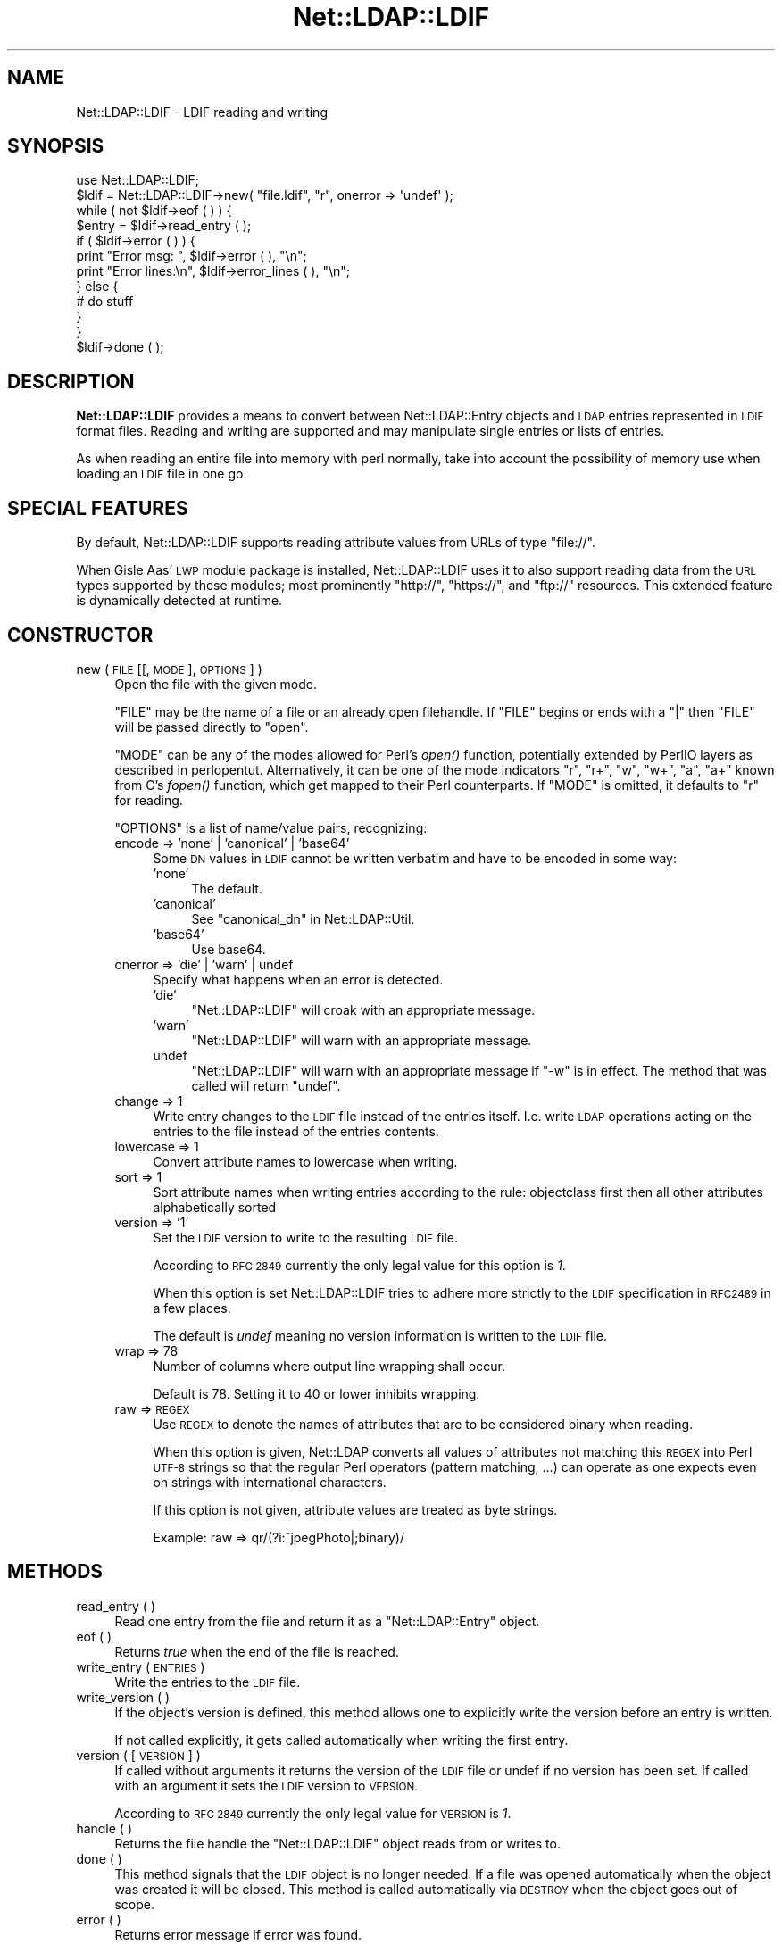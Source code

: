 .\" Automatically generated by Pod::Man 2.28 (Pod::Simple 3.28)
.\"
.\" Standard preamble:
.\" ========================================================================
.de Sp \" Vertical space (when we can't use .PP)
.if t .sp .5v
.if n .sp
..
.de Vb \" Begin verbatim text
.ft CW
.nf
.ne \\$1
..
.de Ve \" End verbatim text
.ft R
.fi
..
.\" Set up some character translations and predefined strings.  \*(-- will
.\" give an unbreakable dash, \*(PI will give pi, \*(L" will give a left
.\" double quote, and \*(R" will give a right double quote.  \*(C+ will
.\" give a nicer C++.  Capital omega is used to do unbreakable dashes and
.\" therefore won't be available.  \*(C` and \*(C' expand to `' in nroff,
.\" nothing in troff, for use with C<>.
.tr \(*W-
.ds C+ C\v'-.1v'\h'-1p'\s-2+\h'-1p'+\s0\v'.1v'\h'-1p'
.ie n \{\
.    ds -- \(*W-
.    ds PI pi
.    if (\n(.H=4u)&(1m=24u) .ds -- \(*W\h'-12u'\(*W\h'-12u'-\" diablo 10 pitch
.    if (\n(.H=4u)&(1m=20u) .ds -- \(*W\h'-12u'\(*W\h'-8u'-\"  diablo 12 pitch
.    ds L" ""
.    ds R" ""
.    ds C` ""
.    ds C' ""
'br\}
.el\{\
.    ds -- \|\(em\|
.    ds PI \(*p
.    ds L" ``
.    ds R" ''
.    ds C`
.    ds C'
'br\}
.\"
.\" Escape single quotes in literal strings from groff's Unicode transform.
.ie \n(.g .ds Aq \(aq
.el       .ds Aq '
.\"
.\" If the F register is turned on, we'll generate index entries on stderr for
.\" titles (.TH), headers (.SH), subsections (.SS), items (.Ip), and index
.\" entries marked with X<> in POD.  Of course, you'll have to process the
.\" output yourself in some meaningful fashion.
.\"
.\" Avoid warning from groff about undefined register 'F'.
.de IX
..
.nr rF 0
.if \n(.g .if rF .nr rF 1
.if (\n(rF:(\n(.g==0)) \{
.    if \nF \{
.        de IX
.        tm Index:\\$1\t\\n%\t"\\$2"
..
.        if !\nF==2 \{
.            nr % 0
.            nr F 2
.        \}
.    \}
.\}
.rr rF
.\"
.\" Accent mark definitions (@(#)ms.acc 1.5 88/02/08 SMI; from UCB 4.2).
.\" Fear.  Run.  Save yourself.  No user-serviceable parts.
.    \" fudge factors for nroff and troff
.if n \{\
.    ds #H 0
.    ds #V .8m
.    ds #F .3m
.    ds #[ \f1
.    ds #] \fP
.\}
.if t \{\
.    ds #H ((1u-(\\\\n(.fu%2u))*.13m)
.    ds #V .6m
.    ds #F 0
.    ds #[ \&
.    ds #] \&
.\}
.    \" simple accents for nroff and troff
.if n \{\
.    ds ' \&
.    ds ` \&
.    ds ^ \&
.    ds , \&
.    ds ~ ~
.    ds /
.\}
.if t \{\
.    ds ' \\k:\h'-(\\n(.wu*8/10-\*(#H)'\'\h"|\\n:u"
.    ds ` \\k:\h'-(\\n(.wu*8/10-\*(#H)'\`\h'|\\n:u'
.    ds ^ \\k:\h'-(\\n(.wu*10/11-\*(#H)'^\h'|\\n:u'
.    ds , \\k:\h'-(\\n(.wu*8/10)',\h'|\\n:u'
.    ds ~ \\k:\h'-(\\n(.wu-\*(#H-.1m)'~\h'|\\n:u'
.    ds / \\k:\h'-(\\n(.wu*8/10-\*(#H)'\z\(sl\h'|\\n:u'
.\}
.    \" troff and (daisy-wheel) nroff accents
.ds : \\k:\h'-(\\n(.wu*8/10-\*(#H+.1m+\*(#F)'\v'-\*(#V'\z.\h'.2m+\*(#F'.\h'|\\n:u'\v'\*(#V'
.ds 8 \h'\*(#H'\(*b\h'-\*(#H'
.ds o \\k:\h'-(\\n(.wu+\w'\(de'u-\*(#H)/2u'\v'-.3n'\*(#[\z\(de\v'.3n'\h'|\\n:u'\*(#]
.ds d- \h'\*(#H'\(pd\h'-\w'~'u'\v'-.25m'\f2\(hy\fP\v'.25m'\h'-\*(#H'
.ds D- D\\k:\h'-\w'D'u'\v'-.11m'\z\(hy\v'.11m'\h'|\\n:u'
.ds th \*(#[\v'.3m'\s+1I\s-1\v'-.3m'\h'-(\w'I'u*2/3)'\s-1o\s+1\*(#]
.ds Th \*(#[\s+2I\s-2\h'-\w'I'u*3/5'\v'-.3m'o\v'.3m'\*(#]
.ds ae a\h'-(\w'a'u*4/10)'e
.ds Ae A\h'-(\w'A'u*4/10)'E
.    \" corrections for vroff
.if v .ds ~ \\k:\h'-(\\n(.wu*9/10-\*(#H)'\s-2\u~\d\s+2\h'|\\n:u'
.if v .ds ^ \\k:\h'-(\\n(.wu*10/11-\*(#H)'\v'-.4m'^\v'.4m'\h'|\\n:u'
.    \" for low resolution devices (crt and lpr)
.if \n(.H>23 .if \n(.V>19 \
\{\
.    ds : e
.    ds 8 ss
.    ds o a
.    ds d- d\h'-1'\(ga
.    ds D- D\h'-1'\(hy
.    ds th \o'bp'
.    ds Th \o'LP'
.    ds ae ae
.    ds Ae AE
.\}
.rm #[ #] #H #V #F C
.\" ========================================================================
.\"
.IX Title "Net::LDAP::LDIF 3"
.TH Net::LDAP::LDIF 3 "2014-03-29" "perl v5.18.2" "User Contributed Perl Documentation"
.\" For nroff, turn off justification.  Always turn off hyphenation; it makes
.\" way too many mistakes in technical documents.
.if n .ad l
.nh
.SH "NAME"
Net::LDAP::LDIF \- LDIF reading and writing
.SH "SYNOPSIS"
.IX Header "SYNOPSIS"
.Vb 1
\& use Net::LDAP::LDIF;
\&
\& $ldif = Net::LDAP::LDIF\->new( "file.ldif", "r", onerror => \*(Aqundef\*(Aq );
\& while ( not $ldif\->eof ( ) ) {
\&   $entry = $ldif\->read_entry ( );
\&   if ( $ldif\->error ( ) ) {
\&     print "Error msg: ", $ldif\->error ( ), "\en";
\&     print "Error lines:\en", $ldif\->error_lines ( ), "\en";
\&   } else {
\&     # do stuff
\&   }
\& }
\& $ldif\->done ( );
.Ve
.SH "DESCRIPTION"
.IX Header "DESCRIPTION"
\&\fBNet::LDAP::LDIF\fR provides a means to convert between
Net::LDAP::Entry objects and \s-1LDAP\s0 entries represented in \s-1LDIF\s0
format files. Reading and writing are supported and may manipulate
single entries or lists of entries.
.PP
As when reading an entire file into memory with perl normally, take
into account the possibility of memory use when loading an \s-1LDIF\s0 file
in one go.
.SH "SPECIAL FEATURES"
.IX Header "SPECIAL FEATURES"
By default, Net::LDAP::LDIF supports reading attribute values from
URLs of type \f(CW\*(C`file://\*(C'\fR.
.PP
When Gisle Aas' \s-1LWP\s0 module package is installed, Net::LDAP::LDIF uses
it to also support reading data from the \s-1URL\s0 types supported by these
modules; most prominently \f(CW\*(C`http://\*(C'\fR, \f(CW\*(C`https://\*(C'\fR, and \f(CW\*(C`ftp://\*(C'\fR resources.
This extended feature is dynamically detected at runtime.
.SH "CONSTRUCTOR"
.IX Header "CONSTRUCTOR"
.IP "new ( \s-1FILE\s0 [[, \s-1MODE \s0], \s-1OPTIONS \s0] )" 4
.IX Item "new ( FILE [[, MODE ], OPTIONS ] )"
Open the file with the given mode.
.Sp
\&\f(CW\*(C`FILE\*(C'\fR may be the name of a file or an already open filehandle. If \f(CW\*(C`FILE\*(C'\fR
begins or ends with a \f(CW\*(C`|\*(C'\fR then \f(CW\*(C`FILE\*(C'\fR will be passed directly to \f(CW\*(C`open\*(C'\fR.
.Sp
\&\f(CW\*(C`MODE\*(C'\fR can be any of the modes allowed for Perl's \fIopen()\fR
function, potentially extended by PerlIO layers as described in
perlopentut.
Alternatively, it can be one of the mode indicators \f(CW\*(C`r\*(C'\fR, \f(CW\*(C`r+\*(C'\fR, \f(CW\*(C`w\*(C'\fR,
\&\f(CW\*(C`w+\*(C'\fR, \f(CW\*(C`a\*(C'\fR, \f(CW\*(C`a+\*(C'\fR known from C's \fIfopen()\fR function, which get mapped to
their Perl counterparts.
If \f(CW\*(C`MODE\*(C'\fR is omitted, it defaults to \f(CW\*(C`r\*(C'\fR for reading.
.Sp
\&\f(CW\*(C`OPTIONS\*(C'\fR is a list of name/value pairs, recognizing:
.RS 4
.IP "encode => 'none' | 'canonical' | 'base64'" 4
.IX Item "encode => 'none' | 'canonical' | 'base64'"
Some \s-1DN\s0 values in \s-1LDIF\s0 cannot be written verbatim and have to be encoded
in some way:
.RS 4
.IP "'none'" 4
.IX Item "'none'"
The default.
.IP "'canonical'" 4
.IX Item "'canonical'"
See \*(L"canonical_dn\*(R" in Net::LDAP::Util.
.IP "'base64'" 4
.IX Item "'base64'"
Use base64.
.RE
.RS 4
.RE
.IP "onerror => 'die' | 'warn' | undef" 4
.IX Item "onerror => 'die' | 'warn' | undef"
Specify what happens when an error is detected.
.RS 4
.IP "'die'" 4
.IX Item "'die'"
\&\f(CW\*(C`Net::LDAP::LDIF\*(C'\fR will croak with an appropriate message.
.IP "'warn'" 4
.IX Item "'warn'"
\&\f(CW\*(C`Net::LDAP::LDIF\*(C'\fR will warn with an appropriate message.
.IP "undef" 4
.IX Item "undef"
\&\f(CW\*(C`Net::LDAP::LDIF\*(C'\fR will warn with an appropriate message if \f(CW\*(C`\-w\*(C'\fR is
in effect.  The method that was called will return \f(CW\*(C`undef\*(C'\fR.
.RE
.RS 4
.RE
.IP "change => 1" 4
.IX Item "change => 1"
Write entry changes to the \s-1LDIF\s0 file instead of the entries itself.
I.e. write \s-1LDAP\s0 operations acting on the entries to the file instead of the entries contents.
.IP "lowercase => 1" 4
.IX Item "lowercase => 1"
Convert attribute names to lowercase when writing.
.IP "sort => 1" 4
.IX Item "sort => 1"
Sort attribute names when writing entries according to the rule:
objectclass first then all other attributes alphabetically sorted
.IP "version => '1'" 4
.IX Item "version => '1'"
Set the \s-1LDIF\s0 version to write to the resulting \s-1LDIF\s0 file.
.Sp
According to \s-1RFC 2849\s0 currently the only legal value for this option is \fI1\fR.
.Sp
When this option is set Net::LDAP::LDIF tries to adhere more strictly to the
\&\s-1LDIF\s0 specification in \s-1RFC2489\s0 in a few places.
.Sp
The default is \fIundef\fR meaning no version information is written to the \s-1LDIF\s0 file.
.IP "wrap => 78" 4
.IX Item "wrap => 78"
Number of columns where output line wrapping shall occur.
.Sp
Default is 78. Setting it to 40 or lower inhibits wrapping.
.IP "raw => \s-1REGEX\s0" 4
.IX Item "raw => REGEX"
Use \s-1REGEX\s0 to denote the names of attributes that are to be considered
binary when reading.
.Sp
When this option is given, Net::LDAP converts all
values of attributes not matching this \s-1REGEX\s0 into Perl \s-1UTF\-8\s0 strings
so that the regular Perl operators (pattern matching, ...) can operate
as one expects even on strings with international characters.
.Sp
If this option is not given, attribute values are treated as byte strings.
.Sp
Example: raw => qr/(?i:^jpegPhoto|;binary)/
.RE
.RS 4
.RE
.SH "METHODS"
.IX Header "METHODS"
.IP "read_entry ( )" 4
.IX Item "read_entry ( )"
Read one entry from the file and return it as a \f(CW\*(C`Net::LDAP::Entry\*(C'\fR
object.
.IP "eof ( )" 4
.IX Item "eof ( )"
Returns \fItrue\fR when the end of the file is reached.
.IP "write_entry ( \s-1ENTRIES \s0)" 4
.IX Item "write_entry ( ENTRIES )"
Write the entries to the \s-1LDIF\s0 file.
.IP "write_version ( )" 4
.IX Item "write_version ( )"
If the object's version is defined, this method allows one to explicitly
write the version before an entry is written.
.Sp
If  not called explicitly, it gets called automatically when writing
the first entry.
.IP "version ( [ \s-1VERSION \s0] )" 4
.IX Item "version ( [ VERSION ] )"
If called without arguments it returns the version of the \s-1LDIF\s0 file
or undef if no version has been set.
If called with an argument it sets the \s-1LDIF\s0 version to \s-1VERSION.\s0
.Sp
According to \s-1RFC 2849\s0 currently the only legal value for \s-1VERSION\s0 is \fI1\fR.
.IP "handle ( )" 4
.IX Item "handle ( )"
Returns the file handle the \f(CW\*(C`Net::LDAP::LDIF\*(C'\fR object reads from
or writes to.
.IP "done ( )" 4
.IX Item "done ( )"
This method signals that the \s-1LDIF\s0 object is no longer needed. If a
file was opened automatically when the object was created it will be
closed. This method is called automatically via \s-1DESTROY\s0 when the
object goes out of scope.
.IP "error ( )" 4
.IX Item "error ( )"
Returns error message if error was found.
.IP "error_lines ( )" 4
.IX Item "error_lines ( )"
Returns lines that resulted in error.
.IP "current_entry ( )" 4
.IX Item "current_entry ( )"
Returns the current \f(CW\*(C`Net::LDAP::Entry\*(C'\fR object.
.IP "current_lines ( )" 4
.IX Item "current_lines ( )"
Returns the lines that generated the current \f(CW\*(C`Net::LDAP::Entry\*(C'\fR
object.
.IP "next_lines ( )" 4
.IX Item "next_lines ( )"
Returns the lines that will generate the next \f(CW\*(C`Net::LDAP::Entry\*(C'\fR
object.
.SH "AUTHOR"
.IX Header "AUTHOR"
Graham Barr <gbarr@pobox.com>.
.PP
Please report any bugs, or post any suggestions, to the perl-ldap
mailing list <perl\-ldap@perl.org>.
.SH "COPYRIGHT"
.IX Header "COPYRIGHT"
Copyright (c) 1997\-2004 Graham Barr. All rights reserved. This program
is free software; you can redistribute it and/or modify it under the
same terms as Perl itself.
